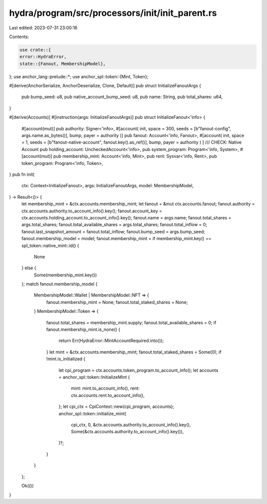 hydra/program/src/processors/init/init_parent.rs
================================================

Last edited: 2023-07-31 23:00:16

Contents:

.. code-block:: rs

    use crate::{
    error::HydraError,
    state::{Fanout, MembershipModel},
};
use anchor_lang::prelude::*;
use anchor_spl::token::{Mint, Token};

#[derive(AnchorSerialize, AnchorDeserialize, Clone, Default)]
pub struct InitializeFanoutArgs {
    pub bump_seed: u8,
    pub native_account_bump_seed: u8,
    pub name: String,
    pub total_shares: u64,
}

#[derive(Accounts)]
#[instruction(args: InitializeFanoutArgs)]
pub struct InitializeFanout<'info> {
    #[account(mut)]
    pub authority: Signer<'info>,
    #[account(
    init,
    space = 300,
    seeds = [b"fanout-config", args.name.as_bytes()],
    bump,
    payer = authority
    )]
    pub fanout: Account<'info, Fanout>,
    #[account(
    init,
    space = 1,
    seeds = [b"fanout-native-account", fanout.key().as_ref()],
    bump,
    payer = authority
    )
    ]
    /// CHECK: Native Account
    pub holding_account: UncheckedAccount<'info>,
    pub system_program: Program<'info, System>,
    #[account(mut)]
    pub membership_mint: Account<'info, Mint>,
    pub rent: Sysvar<'info, Rent>,
    pub token_program: Program<'info, Token>,
}
pub fn init(
    ctx: Context<InitializeFanout>,
    args: InitializeFanoutArgs,
    model: MembershipModel,
) -> Result<()> {
    let membership_mint = &ctx.accounts.membership_mint;
    let fanout = &mut ctx.accounts.fanout;
    fanout.authority = ctx.accounts.authority.to_account_info().key();
    fanout.account_key = ctx.accounts.holding_account.to_account_info().key();
    fanout.name = args.name;
    fanout.total_shares = args.total_shares;
    fanout.total_available_shares = args.total_shares;
    fanout.total_inflow = 0;
    fanout.last_snapshot_amount = fanout.total_inflow;
    fanout.bump_seed = args.bump_seed;
    fanout.membership_model = model;
    fanout.membership_mint = if membership_mint.key() == spl_token::native_mint::id() {
        None
    } else {
        Some(membership_mint.key())
    };
    match fanout.membership_model {
        MembershipModel::Wallet | MembershipModel::NFT => {
            fanout.membership_mint = None;
            fanout.total_staked_shares = None;
        }
        MembershipModel::Token => {
            fanout.total_shares = membership_mint.supply;
            fanout.total_available_shares = 0;
            if fanout.membership_mint.is_none() {
                return Err(HydraError::MintAccountRequired.into());
            }
            let mint = &ctx.accounts.membership_mint;
            fanout.total_staked_shares = Some(0);
            if !mint.is_initialized {
                let cpi_program = ctx.accounts.token_program.to_account_info();
                let accounts = anchor_spl::token::InitializeMint {
                    mint: mint.to_account_info(),
                    rent: ctx.accounts.rent.to_account_info(),
                };
                let cpi_ctx = CpiContext::new(cpi_program, accounts);
                anchor_spl::token::initialize_mint(
                    cpi_ctx,
                    0,
                    &ctx.accounts.authority.to_account_info().key(),
                    Some(&ctx.accounts.authority.to_account_info().key()),
                )?;
            }
        }
    };

    Ok(())
}


